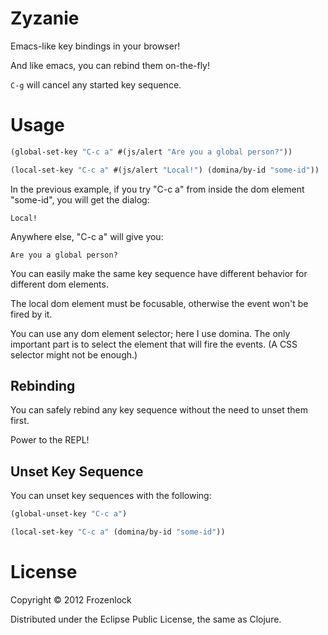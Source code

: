 * Zyzanie

Emacs-like key bindings in your browser!

And like emacs, you can rebind them on-the-fly!

=C-g= will cancel any started key sequence.

* Usage

#+BEGIN_SRC clojure
(global-set-key "C-c a" #(js/alert "Are you a global person?"))

(local-set-key "C-c a" #(js/alert "Local!") (domina/by-id "some-id"))
#+END_SRC

In the previous example, if you try "C-c a" from inside the dom
element "some-id", you will get the dialog:
: Local!

Anywhere else, "C-c a" will give you:
: Are you a global person?

You can easily make the same key sequence have different behavior
for different dom elements.

The local dom element must be focusable, otherwise the event won't be
fired by it.

You can use any dom element selector; here I use domina. The only
important part is to select the element that will fire the events. (A
CSS selector might not be enough.)

** Rebinding

You can safely rebind any key sequence without the need to unset them
first.

Power to the REPL!

** Unset Key Sequence

You can unset key sequences with the following:

#+BEGIN_SRC clojure
(global-unset-key "C-c a")

(local-set-key "C-c a" (domina/by-id "some-id"))
#+END_SRC


* License

Copyright © 2012 Frozenlock

Distributed under the Eclipse Public License, the same as Clojure.
